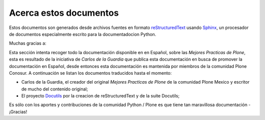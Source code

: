 .. -*- coding: utf-8 -*-

.. acerca_docs:

=======================
Acerca estos documentos
=======================

Estos documentos son generados desde archivos fuentes en formato 
`reStructuredText`_ usando `Sphinx`_, un procesador de documentos 
especialmente escrito para la documentadocion Python.

Muchas gracias a:

Esta sección intenta recoger todo la documentación disponible en en Español, 
sobre las *Mejores Practicas de Plone*, esta es resultado de la iniciativa de 
*Carlos de la Guardia* que publica esta documentación en busca de promover la 
documentación en Español, desde entonces esta documentación es mantenida por 
miembros de la comunidad Plone Conosur. A continuación se listan los documentos 
traducidos hasta el momento:

* Carlos de la Guardia, el creador del original *Mejores Practicas de Plone* 
  de la comunidad Plone Mexico y escritor de mucho del contenido original;
* El proyecto `Docutils <http://docutils.sf.net/>`_ por la creacion de 
  reStructuredText y de la suite Docutils;

Es sólo con los aportes y contribuciones de la comunidad Python / Plone
es que tiene tan maravillosa documentación - ¡Gracias!

.. _reStructuredText: http://docutils.sf.net/rst.html
.. _Sphinx: http://sphinx.pocoo.org/

